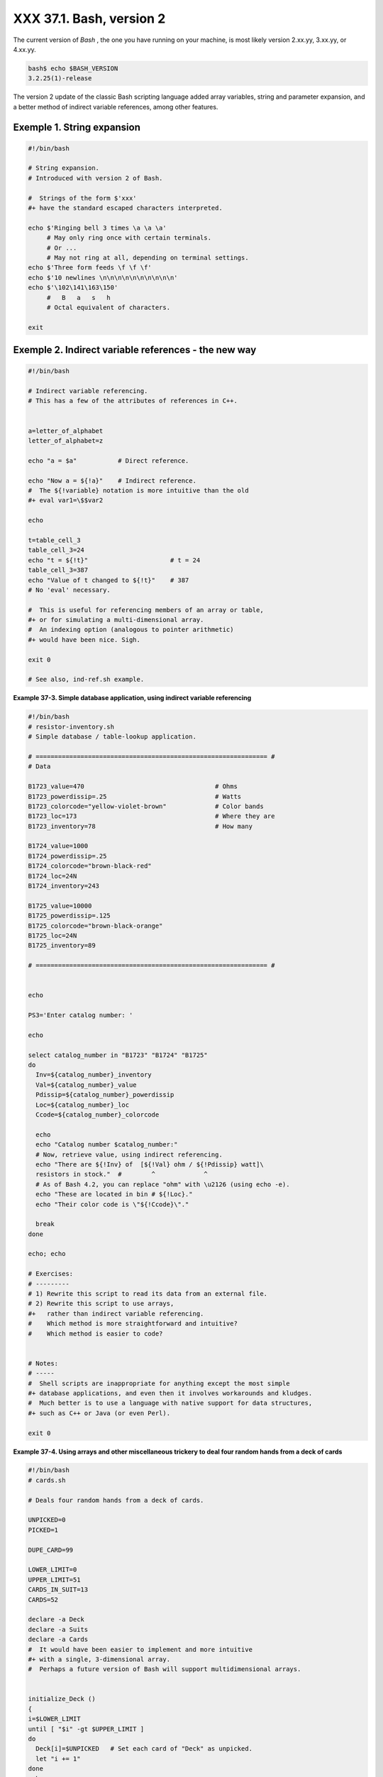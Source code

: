 
##########################
XXX  37.1. Bash, version 2
##########################

The current version of *Bash* , the one you have running on your
machine, is most likely version 2.xx.yy, 3.xx.yy, or 4.xx.yy.


.. code-block:: sh

    bash$ echo $BASH_VERSION
    3.2.25(1)-release




The version 2 update of the classic Bash scripting language added array
variables, string and parameter expansion, and a better method of
indirect variable references, among other features.


Exemple 1. String expansion
===========================


.. code-block:: sh

    #!/bin/bash

    # String expansion.
    # Introduced with version 2 of Bash.

    #  Strings of the form $'xxx'
    #+ have the standard escaped characters interpreted.

    echo $'Ringing bell 3 times \a \a \a'
         # May only ring once with certain terminals.
         # Or ...
         # May not ring at all, depending on terminal settings.
    echo $'Three form feeds \f \f \f'
    echo $'10 newlines \n\n\n\n\n\n\n\n\n\n'
    echo $'\102\141\163\150'
         #   B   a   s   h
         # Octal equivalent of characters.

    exit





Exemple 2. Indirect variable references - the new way
=====================================================


.. code-block:: sh

    #!/bin/bash

    # Indirect variable referencing.
    # This has a few of the attributes of references in C++.


    a=letter_of_alphabet
    letter_of_alphabet=z

    echo "a = $a"           # Direct reference.

    echo "Now a = ${!a}"    # Indirect reference.
    #  The ${!variable} notation is more intuitive than the old
    #+ eval var1=\$$var2

    echo

    t=table_cell_3
    table_cell_3=24
    echo "t = ${!t}"                      # t = 24
    table_cell_3=387
    echo "Value of t changed to ${!t}"    # 387
    # No 'eval' necessary.

    #  This is useful for referencing members of an array or table,
    #+ or for simulating a multi-dimensional array.
    #  An indexing option (analogous to pointer arithmetic)
    #+ would have been nice. Sigh.

    exit 0

    # See also, ind-ref.sh example.





**Example 37-3. Simple database application, using indirect variable
referencing**


.. code-block:: sh

    #!/bin/bash
    # resistor-inventory.sh
    # Simple database / table-lookup application.

    # ============================================================== #
    # Data

    B1723_value=470                                   # Ohms
    B1723_powerdissip=.25                             # Watts
    B1723_colorcode="yellow-violet-brown"             # Color bands
    B1723_loc=173                                     # Where they are
    B1723_inventory=78                                # How many

    B1724_value=1000
    B1724_powerdissip=.25
    B1724_colorcode="brown-black-red"
    B1724_loc=24N
    B1724_inventory=243

    B1725_value=10000
    B1725_powerdissip=.125
    B1725_colorcode="brown-black-orange"
    B1725_loc=24N
    B1725_inventory=89

    # ============================================================== #


    echo

    PS3='Enter catalog number: '

    echo

    select catalog_number in "B1723" "B1724" "B1725"
    do
      Inv=${catalog_number}_inventory
      Val=${catalog_number}_value
      Pdissip=${catalog_number}_powerdissip
      Loc=${catalog_number}_loc
      Ccode=${catalog_number}_colorcode

      echo
      echo "Catalog number $catalog_number:"
      # Now, retrieve value, using indirect referencing.
      echo "There are ${!Inv} of  [${!Val} ohm / ${!Pdissip} watt]\
      resistors in stock."  #        ^             ^
      # As of Bash 4.2, you can replace "ohm" with \u2126 (using echo -e).
      echo "These are located in bin # ${!Loc}."
      echo "Their color code is \"${!Ccode}\"."

      break
    done

    echo; echo

    # Exercises:
    # ---------
    # 1) Rewrite this script to read its data from an external file.
    # 2) Rewrite this script to use arrays,
    #+   rather than indirect variable referencing.
    #    Which method is more straightforward and intuitive?
    #    Which method is easier to code?


    # Notes:
    # -----
    #  Shell scripts are inappropriate for anything except the most simple
    #+ database applications, and even then it involves workarounds and kludges.
    #  Much better is to use a language with native support for data structures,
    #+ such as C++ or Java (or even Perl).

    exit 0





**Example 37-4. Using arrays and other miscellaneous trickery to deal
four random hands from a deck of cards**


.. code-block:: sh

    #!/bin/bash
    # cards.sh

    # Deals four random hands from a deck of cards.

    UNPICKED=0
    PICKED=1

    DUPE_CARD=99

    LOWER_LIMIT=0
    UPPER_LIMIT=51
    CARDS_IN_SUIT=13
    CARDS=52

    declare -a Deck
    declare -a Suits
    declare -a Cards
    #  It would have been easier to implement and more intuitive
    #+ with a single, 3-dimensional array.
    #  Perhaps a future version of Bash will support multidimensional arrays.


    initialize_Deck ()
    {
    i=$LOWER_LIMIT
    until [ "$i" -gt $UPPER_LIMIT ]
    do
      Deck[i]=$UNPICKED   # Set each card of "Deck" as unpicked.
      let "i += 1"
    done
    echo
    }

    initialize_Suits ()
    {
    Suits[0]=C #Clubs
    Suits[1]=D #Diamonds
    Suits[2]=H #Hearts
    Suits[3]=S #Spades
    }

    initialize_Cards ()
    {
    Cards=(2 3 4 5 6 7 8 9 10 J Q K A)
    # Alternate method of initializing an array.
    }

    pick_a_card ()
    {
    card_number=$RANDOM
    let "card_number %= $CARDS" # Restrict range to 0 - 51, i.e., 52 cards.
    if [ "${Deck[card_number]}" -eq $UNPICKED ]
    then
      Deck[card_number]=$PICKED
      return $card_number
    else
      return $DUPE_CARD
    fi
    }

    parse_card ()
    {
    number=$1
    let "suit_number = number / CARDS_IN_SUIT"
    suit=${Suits[suit_number]}
    echo -n "$suit-"
    let "card_no = number % CARDS_IN_SUIT"
    Card=${Cards[card_no]}
    printf %-4s $Card
    # Print cards in neat columns.
    }

    seed_random ()  # Seed random number generator.
    {               # What happens if you don't do this?
    seed=`eval date +%s`
    let "seed %= 32766"
    RANDOM=$seed
    } # Consider other methods of seeding the random number generator.

    deal_cards ()
    {
    echo

    cards_picked=0
    while [ "$cards_picked" -le $UPPER_LIMIT ]
    do
      pick_a_card
      t=$?

      if [ "$t" -ne $DUPE_CARD ]
      then
        parse_card $t

        u=$cards_picked+1
        # Change back to 1-based indexing, temporarily. Why?
        let "u %= $CARDS_IN_SUIT"
        if [ "$u" -eq 0 ]   # Nested if/then condition test.
        then
         echo
         echo
        fi                  # Each hand set apart with a blank line.

        let "cards_picked += 1"
      fi
    done

    echo

    return 0
    }


    # Structured programming:
    # Entire program logic modularized in functions.

    #===============
    seed_random
    initialize_Deck
    initialize_Suits
    initialize_Cards
    deal_cards
    #===============

    exit



    # Exercise 1:
    # Add comments to thoroughly document this script.

    # Exercise 2:
    # Add a routine (function) to print out each hand sorted in suits.
    # You may add other bells and whistles if you like.

    # Exercise 3:
    # Simplify and streamline the logic of the script.





